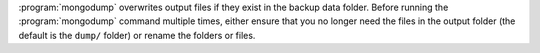 :program:`mongodump` overwrites output files if they exist in the
backup data folder. Before running the :program:`mongodump` command
multiple times, either ensure that you no longer need the files in the
output folder (the default is the ``dump/`` folder) or rename the
folders or files.
